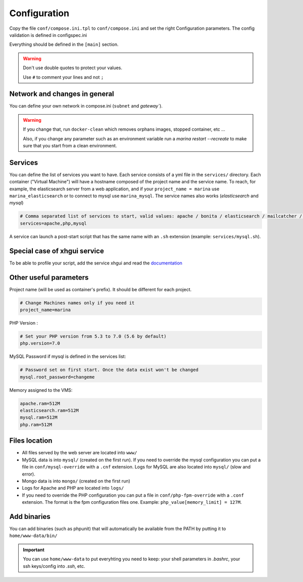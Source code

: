 Configuration
=============

Copy the file ``conf/compose.ini.tpl`` to ``conf/compose.ini`` and set
the right Configuration parameters. The config validation is defined in configspec.ini

Everything should be defined in the ``[main]`` section.

.. WARNING::
   Don't use double quotes to protect your values.

   Use ``#`` to comment your lines and not ``;``


Network and changes in general
------------------------------------
You can define your own network in compose.ini (``subnet`` and `gateway``).

.. WARNING::
   If you change that, run ``docker-clean`` which
   removes orphans images, stopped container, etc ...

   Also, if you change any parameter such as an environment variable
   run a `marina restart --recreate` to make sure that you start from
   a clean environment.


Services
-----------------
You can define the list of services you want to have. Each service
consists of a yml file in the ``services/`` directory. Each container
("Virtual Machine") will have a hostname composed of the project name
and the service name. To reach, for example, the elasticsearch server
from a web application, and if your ``project_name = marina`` use
``marina_elasticsearch`` or to connect to mysql use ``marina_mysql``.
The service names also works (*elasticsearch* and *mysql*)

.. code:: cfg

    # Comma separated list of services to start, valid values: apache / bonita / elasticsearch / mailcatcher / maildev / mongo / mysql / php / phpmyadmin / xhgui
    services=apache,php,mysql

A service can launch a post-start script that has the same name with an
``.sh`` extension (example: ``services/mysql.sh``).


Special case of xhgui service
----------------------------------
To be able to profile your script, add the service xhgui and read the
`documentation`_


Other useful parameters
--------------------------

Project name (will be used as container's prefix). It should be
different for each project.

.. code:: ini

    # Change Machines names only if you need it
    project_name=marina

PHP Version :

.. code:: ini

    # Set your PHP version from 5.3 to 7.0 (5.6 by default)
    php.version=7.0

MySQL Password if mysql is defined in the services list:

.. code:: ini

    # Password set on first start. Once the data exist won't be changed
    mysql.root_password=changeme

Memory assigned to the VMS:

.. code:: ini

    apache.ram=512M
    elasticsearch.ram=512M
    mysql.ram=512M
    php.ram=512M

.. _documentation: https://github.com/edyan/docker-xhgui



Files location
------------------
-  All files served by the web server are located into ``www/``
-  MySQL data is into ``mysql/`` (created on the first run). If you need
   to override the mysql configuration you can put a file in
   ``conf/mysql-override`` with a ``.cnf`` extension. Logs for MySQL are
   also located into ``mysql/`` (slow and error).
-  Mongo data is into ``mongo/`` (created on the first run)
-  Logs for Apache and PHP are located into ``logs/``
-  If you need to override the PHP configuration you can put a file in
   ``conf/php-fpm-override`` with a ``.conf`` extension. The format is
   the fpm configuration files one. Example:
   ``php_value[memory_limit] = 127M``.


Add binaries
------------
You can add binaries (such as phpunit) that will automatically be
available from the PATH by putting it to ``home/www-data/bin/``


.. IMPORTANT::
   You can use ``home/www-data`` to put everyhting you need to keep:
   your shell parameters in `.bashrc`, your ssh keys/config into `.ssh`, etc.

